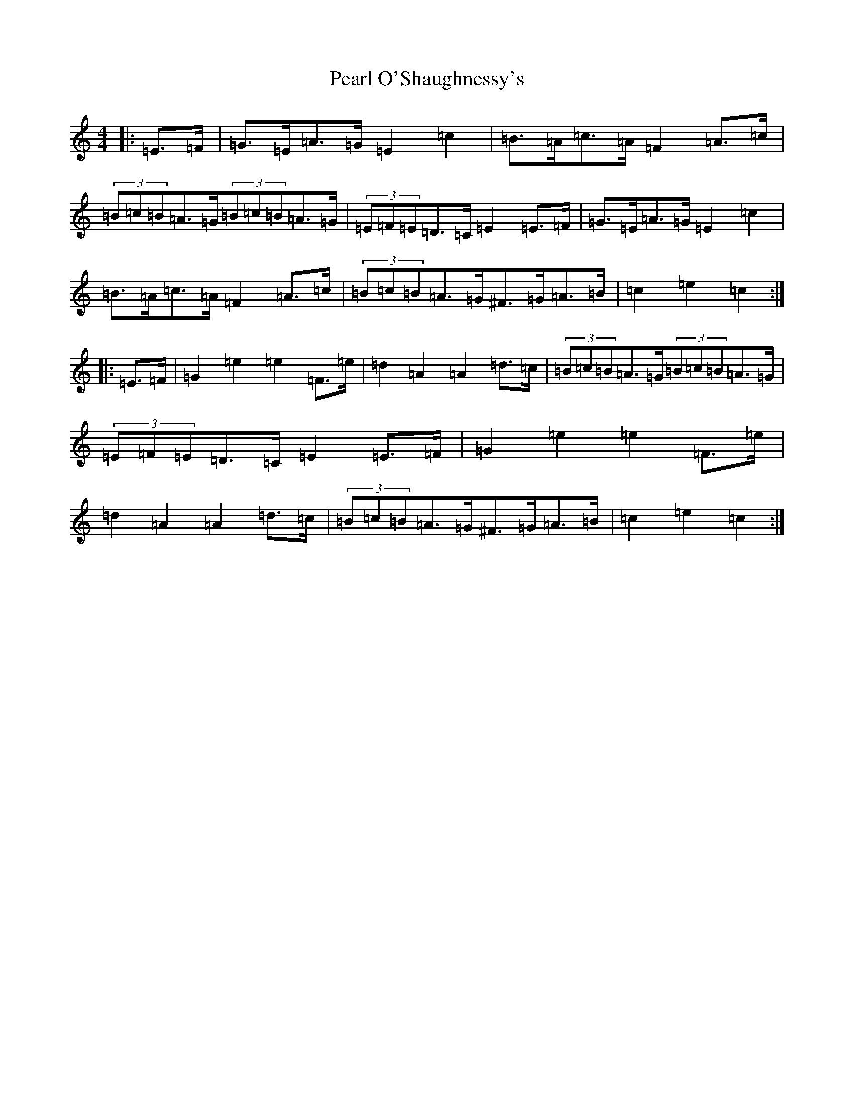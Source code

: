 X: 16829
T: Pearl O'Shaughnessy's
S: https://thesession.org/tunes/4321#setting17017
Z: G Major
R: barndance
M:4/4
L:1/8
K: C Major
|:=E>=F|=G>=E=A>=G=E2=c2|=B>=A=c>=A=F2=A>=c|(3=B=c=B=A>=G(3=B=c=B=A>=G|(3=E=F=E=D>=C=E2=E>=F|=G>=E=A>=G=E2=c2|=B>=A=c>=A=F2=A>=c|(3=B=c=B=A>=G^F>=G=A>=B|=c2=e2=c2:||:=E>=F|=G2=e2=e2=F>=e|=d2=A2=A2=d>=c|(3=B=c=B=A>=G(3=B=c=B=A>=G|(3=E=F=E=D>=C=E2=E>=F|=G2=e2=e2=F>=e|=d2=A2=A2=d>=c|(3=B=c=B=A>=G^F>=G=A>=B|=c2=e2=c2:|